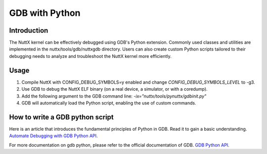 ===============
GDB with Python
===============

Introduction
============

The NuttX kernel can be effectively debugged using GDB's Python extension.
Commonly used classes and utilities are implemented in the nuttx/tools/gdb/nuttxgdb directory.
Users can also create custom Python scripts tailored to their debugging needs to analyze and troubleshoot the NuttX kernel more efficiently.

Usage
=====

1. Compile NuttX with CONFIG_DEBUG_SYMBOLS=y enabled and change `CONFIG_DEBUG_SYMBOLS_LEVEL` to -g3.
2. Use GDB to debug the NuttX ELF binary (on a real device, a simulator, or with a coredump).
3. Add the following argument to the GDB command line: `-ix="nuttx/tools/pynuttx/gdbinit.py"`
4. GDB will automatically load the Python script, enabling the use of custom commands.

How to write a GDB python script
================================

Here is an article that introduces the fundamental principles of Python in GDB. Read it to gain a basic understanding.
`Automate Debugging with GDB Python API <https://interrupt.memfault.com/blog/automate-debugging-with-gdb-python-api>`_.

For more documentation on gdb python, please refer to the official documentation of GDB.
`GDB Python API <https://sourceware.org/gdb/current/onlinedocs/gdb.html/Python-API.html#Python-API>`_.
